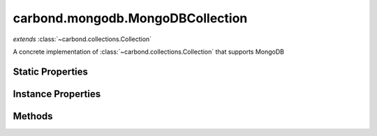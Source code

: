 .. class:: carbond.mongodb.MongoDBCollection
    :heading:

.. |br| raw:: html

   <br />

=================================
carbond.mongodb.MongoDBCollection
=================================
*extends* :class:`~carbond.collections.Collection`

A concrete implementation of :class:`~carbond.collections.Collection` that supports MongoDB

Static Properties
-----------------

.. class:: carbond.mongodb.MongoDBCollection
    :noindex:
    :hidden:

    .. attribute:: ALL_METHODS

       :inheritedFrom: :class:`~carbond.collections.Collection`
       :type: Object
       :required:

       A list of all HTTP methods recognized by carbond


Instance Properties
-------------------

.. class:: carbond.mongodb.MongoDBCollection
    :noindex:
    :hidden:

    .. attribute:: ALL_COLLECTION_OPERATIONS

       :inheritedFrom: :class:`~carbond.collections.Collection`
       :type: array
       :ro:

       The list of valid collection operations


    .. attribute:: allowUnauthenticated

       :inheritedFrom: :class:`~carbond.collections.Collection`
       :type: string[]
       :required:

       Skip authentication for the HTTP methods listed on this endpoint


    .. attribute:: collection

       :type: :class:`~leafnode.db.Collection`
       :ro:

       The collection object for the collection this instance is accessing


    .. attribute:: COLLECTION_QUERY_OPERATIONS

       :type: Array
       :ro:

       The list of operations that support queries


    .. attribute:: collectionName

       :type: string
       :required:

       The database collection name


    .. attribute:: db

       :type: :class:`~leafnode.db.DB`
       :ro:

       The database object for the database that houses the collection this instance is accessing


    .. attribute:: dbName

       :type: string
       :default: undefined

       The database name. Note, this is only needed if the :class:`~carbond.Service` instance connects to multiple databases


    .. attribute:: defaultErrorSchema

       :inheritedFrom: :class:`~carbond.collections.Collection`
       :type: Object
       :ro:

       This is the default error body schema.


    .. attribute:: defaultIdHeaderName

       :inheritedFrom: :class:`~carbond.collections.Collection`
       :type: string
       :ro:

       The default ID header name


    .. attribute:: defaultIdParameter

       :inheritedFrom: :class:`~carbond.collections.Collection`
       :type: string
       :ro:

       The default ID name of objects in this collection


    .. attribute:: defaultIdPathParameter

       :inheritedFrom: :class:`~carbond.collections.Collection`
       :type: string
       :ro:

       The default path parameter name representing the ID for an object in this collection


    .. attribute:: defaultSchema

       :type: Object
       :ro:

       This is the default schema used to validate all objects in this collection. If a schema is not specified explicitly, this schema will be used.


    .. attribute:: description

       :inheritedFrom: :class:`~carbond.collections.Collection`
       :type: string
       :default: undefined

       A brief description of what this endpoint does. This will be displayed in any generated documentation.


    .. attribute:: enabled

       :inheritedFrom: :class:`~carbond.collections.Collection`
       :type: Object
       :default: ``{'*': false}``

       Control which collection level operations

       .. csv-table::
          :class: details-table
          :header: "Name", "Type", "Default", "Description"
          :widths: 10, 10, 10, 10

          \*, ``boolean``, ``undefined``, The default value for all operations that are not explicitly specified
          insert, ``boolean``, ``undefined``, Enable or disable the insert operation
          find, ``boolean``, ``undefined``, Enable or disable the find operation
          save, ``boolean``, ``undefined``, Enable or disable the save operation
          update, ``boolean``, ``undefined``, Enable or disable the update operation
          remove, ``boolean``, ``undefined``, Enable or disable the remove operation
          insertObject, ``boolean``, ``undefined``, Enable or disable the insertObject operation
          findObject, ``boolean``, ``undefined``, Enable or disable the findObject operation
          saveObject, ``boolean``, ``undefined``, Enable or disable the saveObject operation
          updateObject, ``boolean``, ``undefined``, Enable or disable the updateObject operation
          removeObject, ``boolean``, ``undefined``, Enable or disable the removeObject operation



    .. attribute:: endpoints

       :inheritedFrom: :class:`~carbond.collections.Collection`
       :type: Object.<string, carbond.Endpoint>
       :required:

       The endpoints that sit below this endpoint in the tree. URL paths to each endpoint are built during a depth first traversal of the tree on initialization using the property names defined on this Object.


    .. attribute:: example

       :inheritedFrom: :class:`~carbond.collections.Collection`
       :type: Object
       :default: undefined

       An example object for this collection


    .. attribute:: findConfig

       :inheritedFrom: :class:`~carbond.collections.Collection`
       :type: Object
       :default: ``o({}, carbond.collections.FindConfigClass)``

       The config used to govern the behavior of the :class:`~find` operation


    .. attribute:: FindConfigClass

       :type: :class:`~carbond.mongodb.MongoDBFindConfig`
       :ro:

       The config class used to instantiate the :class:`~carbond.mongodb.MongoDBCollection.find` operation config


    .. attribute:: findObjectConfig

       :inheritedFrom: :class:`~carbond.collections.Collection`
       :type: Object
       :default: ``o({}, carbond.collections.FindObjectConfigClass)``

       The config used to govern the behavior of the :class:`~findObject` operation


    .. attribute:: FindObjectConfigClass

       :type: :class:`~carbond.mongodb.MongoDBFindObjectConfig`
       :ro:

       The config class used to instantiate the :class:`~carbond.mongodb.MongoDBCollection.findObject` operation config


    .. attribute:: idGenerator

       :inheritedFrom: :class:`~carbond.collections.Collection`
       :type: Object
       :default: undefined

       An object with the method "generateId" that will be called to populate ID if present and when appropriate (e.g. :class:`~carbond.collections.Collection.insert`)


    .. attribute:: idHeaderName

       :inheritedFrom: :class:`~carbond.collections.Collection`
       :type: string
       :default: :class:`~carbond.collections.Collection.defaultIdHeaderName`

       The header name which should contain the EJSON serialized ID


    .. attribute:: idParameterName

       :type: string
       :default: ``'_id'``

       The ID parameter name


    .. attribute:: idPathParameterName

       :inheritedFrom: :class:`~carbond.collections.Collection`
       :type: string
       :default: :class:`~carbond.collections.Collection.defaultIdParameter`

       The PATH_ID parameter name (e.g., /collection/:PATH_ID)


    .. attribute:: insertConfig

       :inheritedFrom: :class:`~carbond.collections.Collection`
       :type: Object
       :default: ``o({}, carbond.collections.InsertConfigClass)``

       The config used to govern the behavior of the :class:`~insert` operation


    .. attribute:: InsertConfigClass

       :type: :class:`~carbond.mongodb.MongoDBInsertConfig`
       :ro:

       The config class used to instantiate the :class:`~carbond.mongodb.MongoDBCollection.insert` operation config


    .. attribute:: insertObjectConfig

       :inheritedFrom: :class:`~carbond.collections.Collection`
       :type: Object
       :default: ``o({}, carbond.collections.InsertObjectConfigClass)``

       The config used to govern the behavior of the :class:`~insertObject` operation


    .. attribute:: InsertObjectConfigClass

       :type: :class:`~carbond.mongodb.MongoDBInsertObjectConfig`
       :ro:

       The config class used to instantiate the :class:`~carbond.mongodb.MongoDBCollection.insertObject` operation config


    .. attribute:: noDocument

       :inheritedFrom: :class:`~carbond.collections.Collection`
       :type: boolean
       :default: false

       Controls whether documentation for this endpoint is included in generated static documentation


    .. attribute:: parameters

       :inheritedFrom: :class:`~carbond.collections.Collection`
       :type: Object.<string, carbond.OperationParameter>
       :required:

       Operation parameter definitions that apply to all operations supported by this endpoint. Note, these will be merged with any parameter definitions on the operations themselves and their parsed values will be passed to the handler via ``req.parameters[<parameter name>]``.


    .. attribute:: parent

       :inheritedFrom: :class:`~carbond.collections.Collection`
       :type: :class:`~carbond.Endpoint`
       :ro:

       The parent endpoint for this endpoint in the endpoint tree


    .. attribute:: path

       :inheritedFrom: :class:`~carbond.collections.Collection`
       :type: string
       :ro:

       The URI path that routes to this endpoint. This is built during service initialization and will overwrite any value specified on instantiation.


    .. attribute:: querySchema

       :type: Object
       :default: undefined

       The JSON schema used to validate the query spec for query enabled operations (e.g., :class:`~carbond.mongodb.MongoDBCollection.find`)


    .. attribute:: removeConfig

       :inheritedFrom: :class:`~carbond.collections.Collection`
       :type: Object
       :default: ``o({}, carbond.collections.RemoveConfigClass)``

       The config used to govern the behavior of the :class:`~remove` operation


    .. attribute:: RemoveConfigClass

       :type: :class:`~carbond.mongodb.MongoDBRemoveConfig`
       :ro:

       The config class used to instantiate the :class:`~carbond.mongodb.MongoDBCollection.remove` operation config


    .. attribute:: removeObjectConfig

       :inheritedFrom: :class:`~carbond.collections.Collection`
       :type: Object
       :default: ``o({}, carbond.collections.RemoveObjectConfigClass)``

       The config used to govern the behavior of the :class:`~removeObject` operation


    .. attribute:: RemoveObjectConfigClass

       :type: :class:`~carbond.mongodb.RemoveObjectConfig`
       :ro:

       The config class used to instantiate the :class:`~carbond.mongodb.MongoDBCollection.removeObject` operation config


    .. attribute:: saveConfig

       :inheritedFrom: :class:`~carbond.collections.Collection`
       :type: Object
       :default: ``o({}, carbond.collections.SaveConfigClass)``

       The config used to govern the behavior of the :class:`~save` operation


    .. attribute:: MongoDBSaveConfigClass

       :type: :class:`~carbond.mongodb.MongoDBSaveConfig`
       :ro:

       The config class used to instantiate the :class:`~carbond.mongodb.MongoDBCollection.save` operation config


    .. attribute:: saveObjectConfig

       :inheritedFrom: :class:`~carbond.collections.Collection`
       :type: Object
       :default: ``o({}, carbond.collections.SaveObjectConfigClass)``

       The config used to govern the behavior of the :class:`~saveObject` operation


    .. attribute:: SaveObjectConfigClass

       :type: :class:`~carbond.mongodb.MongoDBSaveObjectConfig`
       :ro:

       The config class used to instantiate the :class:`~carbond.mongodb.MongoDBCollection.saveObject` operation config


    .. attribute:: schema

       :inheritedFrom: :class:`~carbond.collections.Collection`
       :type: Object
       :default: :class:`~carbond.collections.Collection.defaultSchema`

       The schema used to validate objects in this collection


    .. attribute:: service

       :inheritedFrom: :class:`~carbond.collections.Collection`
       :type: :class:`~carbond.Service`
       :ro:
       :deprecated:

       The root service object managing the endpoint tree. Getting a reference to this object is sometimes necessary or just convenient (i.e., HTTP error classes can be accessed via :attr:`~carbond.Service.errors`).


    .. attribute:: supportsFind

       :inheritedFrom: :class:`~carbond.collections.Collection`
       :type: boolean
       :required:

       Whether or not the ``find`` operation is supported


    .. attribute:: supportsFindObject

       :inheritedFrom: :class:`~carbond.collections.Collection`
       :type: boolean
       :required:

       Whether or not the ``findObject`` operation is supported


    .. attribute:: supportsInsert

       :inheritedFrom: :class:`~carbond.collections.Collection`
       :type: boolean
       :required:

       Whether or not the ``insert`` operation is supported


    .. attribute:: supportsInsertObject

       :inheritedFrom: :class:`~carbond.collections.Collection`
       :type: boolean
       :required:

       Whether or not the ``insertObject`` operation is supported


    .. attribute:: supportsRemove

       :inheritedFrom: :class:`~carbond.collections.Collection`
       :type: boolean
       :required:

       Whether or not the ``remove`` operation is supported


    .. attribute:: supportsRemoveObject

       :inheritedFrom: :class:`~carbond.collections.Collection`
       :type: boolean
       :required:

       Whether or not the ``removeObject`` operation is supported


    .. attribute:: supportsSave

       :inheritedFrom: :class:`~carbond.collections.Collection`
       :type: boolean
       :required:

       Whether or not the ``save`` operation is supported


    .. attribute:: supportsSaveObject

       :inheritedFrom: :class:`~carbond.collections.Collection`
       :type: boolean
       :required:

       Whether or not the ``saveObject`` operation is supported


    .. attribute:: supportsUpdate

       :inheritedFrom: :class:`~carbond.collections.Collection`
       :type: boolean
       :required:

       Whether or not the ``update`` operation is supported


    .. attribute:: supportsUpdateObject

       :inheritedFrom: :class:`~carbond.collections.Collection`
       :type: boolean
       :required:

       Whether or not the ``updateObject`` operation is supported


    .. attribute:: updateConfig

       :inheritedFrom: :class:`~carbond.collections.Collection`
       :type: Object
       :default: ``o({}, carbond.collections.UpdateConfigClass)``

       The config used to govern the behavior of the :class:`~update` operation


    .. attribute:: UpdateConfigClass

       :type: :class:`~carbond.mongodb.MongoDBUpdateConfig`
       :ro:

       The config class used to instantiate the :class:`~carbond.mongodb.MongoDBCollection.update` operation config


    .. attribute:: updateObjectConfig

       :inheritedFrom: :class:`~carbond.collections.Collection`
       :type: Object
       :default: ``o({}, carbond.collections.UpdateObjectConfigClass)``

       The config used to govern the behavior of the :class:`~updateObject` operation


    .. attribute:: UpdateObjectConfigClass

       :type: :class:`~carbond.mongodb.MongoDBUpdateObjectConfig`
       :ro:

       The config class used to instantiate the :class:`~carbond.mongodb.MongoDBCollection.updateObject` operation config


    .. attribute:: updateObjectSchema

       :type: Object
       :default: undefined

       The JSON schema used to validate the update spec passed to :class:`~carbond.mongodb.MongoDBCollection.updateObject`


    .. attribute:: updateSchema

       :type: Object
       :default: undefined

       The JSON schema used to validate the update spec passed to :class:`~carbond.mongodb.MongoDBCollection.update`


    .. attribute:: validateOutput

       :inheritedFrom: :class:`~carbond.collections.Collection`
       :type: boolean
       :default: ``true``

       Controls whether or not response bodies are validated using the response :class:`~carbond.OperationResponse.schema` corresponding to the current response code


Methods
-------

.. class:: carbond.mongodb.MongoDBCollection
    :noindex:
    :hidden:

    .. function:: configureFindObjectOperation()

        :inheritedFrom: :class:`~carbond.collections.Collection`
        :rtype: :ref:`ConfigureOperationResult <carbond.collections.Collection.ConfigureOperationResult>`

        Update the operation config using collection level config (e.g., :class:`~carbond.collections.Collection.schema`) and build operation responses. In general, this method should not need to be overridden or extended. Instead, customization should be driven by the operation config and the pre/post handler methods.

    .. function:: configureFindOperation()

        :inheritedFrom: :class:`~carbond.collections.Collection`
        :rtype: :ref:`ConfigureOperationResult <carbond.collections.Collection.ConfigureOperationResult>`

        Update the operation config using collection level config (e.g., :class:`~carbond.collections.Collection.schema`) and build operation responses. In general, this method should not need to be overridden or extended. Instead, customization should be driven by the operation config and the pre/post handler methods.

    .. function:: configureInsertObjectOperation()

        :inheritedFrom: :class:`~carbond.collections.Collection`
        :rtype: :ref:`ConfigureOperationResult <carbond.collections.Collection.ConfigureOperationResult>`

        Update the operation config using collection level config (e.g., :class:`~carbond.collections.Collection.schema`) and build operation responses. In general, this method should not need to be overridden or extended. Instead, customization should be driven by the operation config and the pre/post handler methods.

    .. function:: configureInsertOperation()

        :inheritedFrom: :class:`~carbond.collections.Collection`
        :rtype: :ref:`ConfigureOperationResult <carbond.collections.Collection.ConfigureOperationResult>`

        Update the operation config using collection level config (e.g., :class:`~carbond.collections.Collection.schema`) and build operation responses. In general, this method should not need to be overridden or extended. Instead, customization should be driven by the operation config and the pre/post handler methods.

    .. function:: configureRemoveObjectOperation()

        :inheritedFrom: :class:`~carbond.collections.Collection`
        :rtype: :ref:`ConfigureOperationResult <carbond.collections.Collection.ConfigureOperationResult>`

        Update the operation config using collection level config (e.g., :class:`~carbond.collections.Collection.schema`) and build operation responses. In general, this method should not need to be overridden or extended. Instead, customization should be driven by the operation config and the pre/post handler methods.

    .. function:: configureRemoveOperation()

        :inheritedFrom: :class:`~carbond.collections.Collection`
        :rtype: :ref:`ConfigureOperationResult <carbond.collections.Collection.ConfigureOperationResult>`

        Update the operation config using collection level config (e.g., :class:`~carbond.collections.Collection.schema`) and build operation responses. In general, this method should not need to be overridden or extended. Instead, customization should be driven by the operation config and the pre/post handler methods.

    .. function:: configureSaveObjectOperation()

        :inheritedFrom: :class:`~carbond.collections.Collection`
        :rtype: :ref:`ConfigureOperationResult <carbond.collections.Collection.ConfigureOperationResult>`

        Update the operation config using collection level config (e.g., :class:`~carbond.collections.Collection.schema`) and build operation responses. In general, this method should not need to be overridden or extended. Instead, customization should be driven by the operation config and the pre/post handler methods.

    .. function:: configureSaveOperation()

        :inheritedFrom: :class:`~carbond.collections.Collection`
        :rtype: :ref:`ConfigureOperationResult <carbond.collections.Collection.ConfigureOperationResult>`

        Update the operation config using collection level config (e.g., :class:`~carbond.collections.Collection.schema`) and build operation responses. In general, this method should not need to be overridden or extended. Instead, customization should be driven by the operation config and the pre/post handler methods.

    .. function:: configureUpdateObjectOperation()

        :inheritedFrom: :class:`~carbond.collections.Collection`
        :rtype: :ref:`ConfigureOperationResult <carbond.collections.Collection.ConfigureOperationResult>`

        Update the operation config using collection level config (e.g., :class:`~carbond.collections.Collection.schema`) and build operation responses. In general, this method should not need to be overridden or extended. Instead, customization should be driven by the operation config and the pre/post handler methods.

    .. function:: configureUpdateOperation()

        :inheritedFrom: :class:`~carbond.collections.Collection`
        :rtype: :ref:`ConfigureOperationResult <carbond.collections.Collection.ConfigureOperationResult>`

        Update the operation config using collection level config (e.g., :class:`~carbond.collections.Collection.schema`) and build operation responses. In general, this method should not need to be overridden or extended. Instead, customization should be driven by the operation config and the pre/post handler methods.

    .. function:: find(options, context)

        :param options: The operation parameters (see: :class:`~carbond.mongodb.MongoDBCollection.FindConfigClass`)
        :type options: Object
        :param context: A free form object to pass data between hook and handler methods
        :type context: Object
        :throws: :class:`~carbond.collections.errors.CollectionError` 
        :returns: A list of objects
        :rtype: Object[]

        Retrieve objects from a collection

    .. function:: findObject(id, options, context)

        :param id: The object id
        :type id: string
        :param options: The operation parameters (see: :class:`~carbond.mongodb.MongoDBCollection.FindObjectConfigClass`)
        :type options: Object
        :param context: A free form object to pass data between hook and handler methods
        :type context: Object
        :throws: :class:`~carbond.collections.errors.CollectionError` 
        :returns: The found object or null
        :rtype: Object | null

        Retrieve a single object from a collection

    .. function:: getOperation(method)

        :inheritedFrom: :class:`~carbond.collections.Collection`
        :param method: The HTTP method corresponding to the operation to retrieve
        :type method: string
        :rtype: :class:`~carbond.Operation`

        Retrieves the operation instance corresponding to the passed HTTP method

    .. function:: getOperationConfig(op)

        :inheritedFrom: :class:`~carbond.collections.Collection`
        :param op: The operation name (e.g., "insert")
        :type op: string
        :rtype: :class:`~carbond.collections.CollectionOperationConfig`

        Get the config for an operation by name

    .. function:: getOperationConfigFieldName(op)

        :inheritedFrom: :class:`~carbond.collections.Collection`
        :param op: The operation name (e.g., "insert")
        :type op: string
        :rtype: string

        Get the property name for an operation config by name

    .. function:: getService()

        :inheritedFrom: :class:`~carbond.collections.Collection`
        :rtype: :class:`~carbond.Service`

        Returns the root :class:`~carbond.Service` instance (note, this is preferred over accessing the ``service`` property itself)

    .. function:: insert(objects, options, context)

        :param objects: An array of objects to insert
        :type objects: Array
        :param options: The operation parameters (see: :class:`~carbond.mongodb.MongoDBCollection.InsertConfigClass`)
        :type options: Object
        :param context: A free form object to pass data between hook and handler methods
        :type context: Object
        :throws: :class:`~carbond.collections.errors.CollectionError` 
        :returns: The list of inserted objects
        :rtype: Object[]

        Bulk insert objects into a collection

    .. function:: insertObject(object, options, context)

        :param object: An object to insert
        :type object: Object
        :param options: The operation parameters (see: :class:`~carbond.mongodb.MongoDBCollection.InsertObjectConfigClass`)
        :type options: Object
        :param context: A free form object to pass data between hook and handler methods
        :type context: Object
        :throws: :class:`~carbond.collections.errors.CollectionError` 
        :returns: The inserted object
        :rtype: Object

        Insert a single object into a collection

    .. function:: isOperationAuthorized(method, user, req)

        :inheritedFrom: :class:`~carbond.collections.Collection`
        :param method: The HTTP method corresponding to the operation that we are attempting to authorize
        :type method: string
        :param user: The user object
        :type user: Object
        :param req: The request object
        :type req: :class:`~carbond.Request`
        :returns: Whether of not the operation is authorized
        :rtype: boolean

        Tests whether an operation is authorized given a user (as returned by the root authenticator) and any :class:`~carbond.security.Acl` that may apply to this endpoint

    .. function:: operations()

        :inheritedFrom: :class:`~carbond.collections.Collection`
        :rtype: :class:`~carbond.Operation[]`

        Gathers all operations defined on this endpoint

    .. function:: options(req, res)

        :inheritedFrom: :class:`~carbond.collections.Collection`
        :param req: The request object
        :type req: :class:`~carbond.Request`
        :param res: The response object
        :type res: :class:`~carbond.Response`
        :rtype: undefined

        Implements the OPTIONS method handler

    .. function:: postFind(result, options, context)

        :inheritedFrom: :class:`~carbond.collections.Collection`
        :param result: The found object(s)
        :type result: Object[]
        :param options: The operation handler options
        :type options: Object
        :param context: A free form object to pass data between hook and handler methods
        :type context: Object
        :rtype: Object[]

        Update or transform the operation result before passing it back up to the HTTP layer

    .. function:: postFindObject(result, id, options, context)

        :inheritedFrom: :class:`~carbond.collections.Collection`
        :param result: The found object
        :type result: Object | null
        :param id: The object id
        :type id: string
        :param options: The operation handler options
        :type options: Object
        :param context: A free form object to pass data between hook and handler methods
        :type context: Object
        :rtype: Object | null

        Update or transform the operation result before passing it back up to the HTTP layer

    .. function:: postFindObjectOperation(result, config, req, res, context)

        :inheritedFrom: :class:`~carbond.collections.Collection`
        :param result: The found object
        :type result: Object | null
        :param config: The find object operation config
        :type config: :class:`~carbond.collections.Collection.findObjectConfig`
        :param req: The request object
        :type req: :class:`~carbond.Request`
        :param res: The response object
        :type res: :class:`~carbond.Response`
        :param context: A free form object to pass data between hook and handler methods
        :type context: Object
        :returns: Returns the found object
        :rtype: Object | null

        Update the HTTP response to reflect the result of the operation

    .. function:: postFindOperation(result, config, req, res, context)

        :inheritedFrom: :class:`~carbond.collections.Collection`
        :param result: The found objects
        :type result: Object[]
        :param config: The find operation config
        :type config: :class:`~carbond.collections.Collection.findConfig`
        :param req: The request object
        :type req: :class:`~carbond.Request`
        :param res: The response object
        :type res: :class:`~carbond.Response`
        :param context: A free form object to pass data between hook and handler methods
        :type context: Object
        :returns: Returns the found objects
        :rtype: Object[]

        Update the HTTP response to reflect the result of the operation

    .. function:: postInsert(result, objects, options, context)

        :inheritedFrom: :class:`~carbond.collections.Collection`
        :param result: The inserted object(s)
        :type result: Object[]
        :param objects: The object(s) to insert
        :type objects: Object[]
        :param options: The operation handler options
        :type options: Object
        :param context: A free form object to pass data between hook and handler methods
        :type context: Object
        :rtype: Object[]

        Update or transform the operation result before passing it back up to the HTTP layer

    .. function:: postInsertObject(result, object, options, context)

        :inheritedFrom: :class:`~carbond.collections.Collection`
        :param result: The inserted object
        :type result: Object
        :param object: The object to insert
        :type object: Object
        :param options: The operation handler options
        :type options: Object
        :param context: A free form object to pass data between hook and handler methods
        :type context: Object
        :rtype: Object

        Update or transform the operation result before passing it back up to the HTTP layer

    .. function:: postInsertObjectOperation(result, config, req, res, context)

        :inheritedFrom: :class:`~carbond.collections.Collection`
        :param result: The inserted object
        :type result: Object
        :param config: The insert object operation config
        :type config: :class:`~carbond.collections.Collection.InsertObjectConfigClass`
        :param req: The request object
        :type req: :class:`~carbond.Request`
        :param res: The response object
        :type res: :class:`~carbond.Response`
        :param context: A free form object to pass data between hook and handler methods
        :type context: Object
        :returns: Returns the inserted object if configured to do so and ``null`` otherwise
        :rtype: Object | null

        Update the HTTP response to reflect the result of the operation

    .. function:: postInsertOperation(result, config, req, res, context)

        :inheritedFrom: :class:`~carbond.collections.Collection`
        :param result: The inserted objects
        :type result: Object[]
        :param config: The insert operation config
        :type config: :class:`~carbond.collections.Collection.InsertConfigClass`
        :param req: The request object
        :type req: :class:`~carbond.Request`
        :param res: The response object
        :type res: :class:`~carbond.Response`
        :param context: A free form object to pass data between hook and handler methods
        :type context: Object
        :returns: Returns the inserted objects if configured to do so and ``null`` otherwise
        :rtype: Object[] | null

        Update the HTTP response to reflect the result of the operation

    .. function:: postRemove(result, options, context)

        :inheritedFrom: :class:`~carbond.collections.Collection`
        :param result: The number of objects (or the object(s) themselves) removed
        :type result: number | array
        :param options: The operation handler options
        :type options: Object
        :param context: A free form object to pass data between hook and handler methods
        :type context: Object
        :rtype: number | array

        Update or transform the operation result before passing it back up to the HTTP layer

    .. function:: postRemoveObject(result, options, context)

        :inheritedFrom: :class:`~carbond.collections.Collection`
        :param result: The number of objects (or the object itself) removed
        :type result: number | Object
        :param options: The operation handler options
        :type options: Object
        :param context: A free form object to pass data between hook and handler methods
        :type context: Object
        :rtype: number | array

        Update or transform the operation result before passing it back up to the HTTP layer

    .. function:: postRemoveObjectOperation(result, config, req, res, context)

        :inheritedFrom: :class:`~carbond.collections.Collection`
        :param result: The number of objects removed or the removed object
        :type result: number | Object
        :param config: The remove object operation config
        :type config: :class:`~carbond.collections.Collection.RemoveObjectConfigClass`
        :param req: The request object
        :type req: :class:`~carbond.Request`
        :param res: The response object
        :type res: :class:`~carbond.Response`
        :param context: A free form object to pass data between hook and handler methods
        :type context: Object
        :returns: Returns undefined} or the removed object
        :rtype: Object

        Update the HTTP response to reflect the result of the operation. It should be noted that the result can be either a number or an object. If the underlying driver does not support returning the removed object, then the result will always be a number and :class:`~carbond.collections.RemoveObjectConfig.returnsRemovedObject` should be configured to reflect this.

    .. function:: postRemoveOperation(result, config, req, res, context)

        :inheritedFrom: :class:`~carbond.collections.Collection`
        :param result: The number of objects removed or the removed objec(s)
        :type result: number | array
        :param config: The remove operation config
        :type config: :class:`~carbond.collections.Collection.RemoveConfigClass`
        :param req: The request object
        :type req: :class:`~carbond.Request`
        :param res: The response object
        :type res: :class:`~carbond.Response`
        :param context: A free form object to pass data between hook and handler methods
        :type context: Object
        :returns: Returns undefined} or the removed objects
        :rtype: Object

        Update the HTTP response to reflect the result of the operation. It should be noted that the result can be either a number or an array of object(s). If the underlying driver does not support returning the removed object(s), then the result will always be a number and :class:`~carbond.collections.RemoveConfig.returnsRemovedObjects` should be configured to reflect this.

    .. function:: postSave(result, objects, options, context)

        :inheritedFrom: :class:`~carbond.collections.Collection`
        :param result: The saved objects
        :type result: Object[]
        :param objects: The objects to save
        :type objects: Object[]
        :param options: The operation handler options
        :type options: Object
        :param context: A free form object to pass data between hook and handler methods
        :type context: Object
        :rtype: Object[]

        Update or transform the operation result before passing it back up to the HTTP layer

    .. function:: postSaveObject(result, object, options, context)

        :inheritedFrom: :class:`~carbond.collections.Collection`
        :param result: The ``SaveObjectResult``
        :type result: :ref:`SaveObjectResult <carbond.collections.Collection.SaveObjectResult>`
        :param object: The object to save
        :type object: Object
        :param options: The operation handler options
        :type options: Object
        :param context: A free form object to pass data between hook and handler methods
        :type context: Object
        :rtype: :ref:`SaveObjectResult <carbond.collections.Collection.SaveObjectResult>`

        Update or transform the operation result before passing it back up to the HTTP layer

    .. function:: postSaveObjectOperation(result, config, req, res, context)

        :inheritedFrom: :class:`~carbond.collections.Collection`
        :param result: The saved object and a flag to indicate if it was created rather than replaced
        :type result: :ref:`SaveObjectResult <carbond.collections.Collection.SaveObjectResult>`
        :param config: The save object operation config
        :type config: :class:`~carbond.collections.Collection.SaveObjectConfigClass`
        :param req: The request object
        :type req: :class:`~carbond.Request`
        :param res: The response object
        :type res: :class:`~carbond.Response`
        :param context: A free form object to pass data between hook and handler methods
        :type context: Object
        :returns: Returns the saved object if configured to do so and ``null`` if not
        :rtype: Object[] | null

        Update the HTTP response to reflect the result of the operation

    .. function:: postSaveOperation(result, config, req, res, context)

        :inheritedFrom: :class:`~carbond.collections.Collection`
        :param result: The saved objects
        :type result: Object[]
        :param config: The save operation config
        :type config: :class:`~carbond.collections.Collection.saveConfig`
        :param req: The request object
        :type req: :class:`~carbond.Request`
        :param res: The response object
        :type res: :class:`~carbond.Response`
        :param context: A free form object to pass data between hook and handler methods
        :type context: Object
        :returns: Returns the saved objects if configured to do so and ``null`` if not
        :rtype: Object[] | null

        Update the HTTP response to reflect the result of the operation

    .. function:: postUpdate(result, update, options, context)

        :inheritedFrom: :class:`~carbond.collections.Collection`
        :param result: The ``UpdateResult``
        :type result: :ref:`UpdateResult <carbond.collections.Collection.UpdateResult>`
        :param update: The update spec
        :type update: \*
        :param options: The operation handler options
        :type options: Object
        :param context: A free form object to pass data between hook and handler methods
        :type context: Object
        :rtype: :ref:`UpdateResult <carbond.collections.Collection.UpdateResult>`

        Update or transform the operation result before passing it back up to the HTTP layer

    .. function:: postUpdateObject(result, update, update, options, context)

        :inheritedFrom: :class:`~carbond.collections.Collection`
        :param result: The ``UpdateResult``
        :type result: :ref:`UpdateResult <carbond.collections.Collection.UpdateResult>`
        :param update: The update spec
        :type update: string
        :param update: The update spec
        :type update: \*
        :param options: The operation handler options
        :type options: Object
        :param context: A free form object to pass data between hook and handler methods
        :type context: Object
        :rtype: :ref:`UpdateResult <carbond.collections.Collection.UpdateResult>`

        Update or transform the operation result before passing it back up to the HTTP layer

    .. function:: postUpdateObjectOperation(result, config, req, res, context)

        :inheritedFrom: :class:`~carbond.collections.Collection`
        :param result: The number of objects updated/upserted or the upserted object
        :type result: :ref:`UpdateObjectResult <carbond.collections.Collection.UpdateObjectResult>`
        :param config: The update object operation config
        :type config: :class:`~carbond.collections.Collection.UpdateObjectConfigClass`
        :param req: The request object
        :type req: :class:`~carbond.Request`
        :param res: The response object
        :type res: :class:`~carbond.Response`
        :param context: A free form object to pass data between hook and handler methods
        :type context: Object
        :returns: Returns undefined} or the upserted object
        :rtype: Object

        Update the HTTP response to reflect the result of the operation. It should be noted that the result can be either a number or an object. If the underlying driver does not support returning the upserted object, then the result will always be a number and :class:`~carbond.collections.UpdateObjectConfig.returnsUpsertedObject` should be configured to reflect this.

    .. function:: postUpdateOperation(result, config, req, res, context)

        :inheritedFrom: :class:`~carbond.collections.Collection`
        :param result: The number of objects updated/upserted or the upserted object(s)
        :type result: :ref:`UpdateResult <carbond.collections.Collection.UpdateResult>`
        :param config: The update operation config
        :type config: :class:`~carbond.collections.Collection.UpdateConfigClass`
        :param req: The request object
        :type req: :class:`~carbond.Request`
        :param res: The response object
        :type res: :class:`~carbond.Response`
        :param context: A free form object to pass data between hook and handler methods
        :type context: Object
        :returns: Returns undefined} or the upserted object(s)
        :rtype: Object

        Update the HTTP response to reflect the result of the operation. It should be noted that the result can be either a number or an array of objects. If the underlying driver does not support returning the upserted object(s), then the result will always be a number and :class:`~carbond.collections.UpdateConfig.returnsUpsertedObjects` should be configured to reflect this.

    .. function:: preFind(options, context)

        :inheritedFrom: :class:`~carbond.collections.Collection`
        :param options: The operation handler options
        :type options: Object
        :param context: A free form object to pass data between hook and handler methods
        :type context: Object
        :rtype: :ref:`PreFindResult <carbond.collections.Collection.PreFindResult>` | undefined

        Update or transform any parameters to be passed to the operation handler

    .. function:: preFindObject(id, options, context)

        :inheritedFrom: :class:`~carbond.collections.Collection`
        :param id: The object id
        :type id: string
        :param options: The operation handler options
        :type options: Object
        :param context: A free form object to pass data between hook and handler methods
        :type context: Object
        :rtype: :ref:`PreFindObjectResult <carbond.collections.Collection.PreFindObjectResult>` | undefined

        Update or transform any parameters to be passed to the operation handler

    .. function:: preFindObjectOperation(config, req, res, context)

        :param config: The find object operation config
        :type config: :class:`~carbond.collections.FindObjectConfig`
        :param req: The request object
        :type req: :class:`~carbond.Request`
        :param res: The response object
        :type res: :class:`~carbond.Response`
        :param context: A free form object to pass data between hook and handler methods
        :type context: Object
        :rtype: :ref:`PreOperationResult <carbond.collections.Collection.PreOperationResult>`

        Build the options to be passed to the operation handler from the request and operation config. Note, in general, this should not need to be overridden or extended.

    .. function:: preFindOperation(config, req, res, context)

        :param config: The find operation config
        :type config: :class:`~carbond.collections.FindConfig`
        :param req: The request object
        :type req: :class:`~carbond.Request`
        :param res: The response object
        :type res: :class:`~carbond.Response`
        :param context: A free form object to pass data between hook and handler methods
        :type context: Object
        :rtype: :ref:`PreOperationResult <carbond.collections.Collection.PreOperationResult>`

        Build the options to be passed to the operation handler from the request and operation config. Note, in general, this should not need to be overridden or extended.

    .. function:: preInsert(objects, options, context)

        :inheritedFrom: :class:`~carbond.collections.Collection`
        :param objects: The objects to insert
        :type objects: Object[]
        :param options: The operation handler options
        :type options: Object
        :param context: A free form object to pass data between hook and handler methods
        :type context: Object
        :rtype: :ref:`PreInsertResult <carbond.collections.Collection.PreInsertResult>` | undefined

        Update or transform any parameters to be passed to the operation handler

    .. function:: preInsertObject(object, options, context)

        :inheritedFrom: :class:`~carbond.collections.Collection`
        :param object: The object to insert
        :type object: Object
        :param options: The operation handler options
        :type options: Object
        :param context: A free form object to pass data between hook and handler methods
        :type context: Object
        :rtype: :ref:`PreInsertObjectResult <carbond.collections.Collection.PreInsertObjectResult>` | undefined

        Update or transform any parameters to be passed to the operation handler

    .. function:: preInsertObjectOperation(config, req, res, context)

        :param config: The insert object operation config
        :type config: :class:`~carbond.collections.InsertObjectConfig`
        :param req: The request object
        :type req: :class:`~carbond.Request`
        :param res: The response object
        :type res: :class:`~carbond.Response`
        :param context: A free form object to pass data between hook and handler methods
        :type context: Object
        :rtype: :ref:`PreOperationResult <carbond.collections.Collection.PreOperationResult>`

        Build the options to be passed to the operation handler from the request and operation config. Note, in general, this should not need to be overridden or extended.

    .. function:: preInsertOperation(config, req, res, context)

        :param config: The insert operation config
        :type config: :class:`~carbond.collections.InsertConfig`
        :param req: The request object
        :type req: :class:`~carbond.Request`
        :param res: The response object
        :type res: :class:`~carbond.Response`
        :param context: A free form object to pass data between hook and handler methods
        :type context: Object
        :rtype: :ref:`PreOperationResult <carbond.collections.Collection.PreOperationResult>`

        Build the options to be passed to the operation handler from the request and operation config. Note, in general, this should not need to be overridden or extended.

    .. function:: preRemove(options, context)

        :inheritedFrom: :class:`~carbond.collections.Collection`
        :param options: The operation handler options
        :type options: Object
        :param context: A free form object to pass data between hook and handler methods
        :type context: Object
        :rtype: :ref:`PreRemoveResult <carbond.collections.Collection.PreRemoveResult>` | undefined

        Update or transform any parameters to be passed to the operation handler

    .. function:: preRemoveObject(id, options, context)

        :inheritedFrom: :class:`~carbond.collections.Collection`
        :param id: The object id
        :type id: string
        :param options: The operation handler options
        :type options: Object
        :param context: A free form object to pass data between hook and handler methods
        :type context: Object
        :rtype: :ref:`PreRemoveObjectResult <carbond.collections.Collection.PreRemoveObjectResult>` | undefined

        Update or transform any parameters to be passed to the operation handler

    .. function:: preRemoveObjectOperation(config, req, res, context)

        :param config: The remove object operation config
        :type config: :class:`~carbond.collections.RemoveObjectConfig`
        :param req: The request object
        :type req: :class:`~carbond.Request`
        :param res: The response object
        :type res: :class:`~carbond.Response`
        :param context: A free form object to pass data between hook and handler methods
        :type context: Object
        :rtype: :ref:`PreOperationResult <carbond.collections.Collection.PreOperationResult>`

        Build the options to be passed to the operation handler from the request and operation config. Note, in general, this should not need to be overridden or extended.

    .. function:: preRemoveOperation(config, req, res, context)

        :param config: The remove operation config
        :type config: :class:`~carbond.collections.RemoveConfig`
        :param req: The request object
        :type req: :class:`~carbond.Request`
        :param res: The response object
        :type res: :class:`~carbond.Response`
        :param context: A free form object to pass data between hook and handler methods
        :type context: Object
        :rtype: :ref:`PreOperationResult <carbond.collections.Collection.PreOperationResult>`

        Build the options to be passed to the operation handler from the request and operation config. Note, in general, this should not need to be overridden or extended.

    .. function:: preSave(objects, options, context)

        :inheritedFrom: :class:`~carbond.collections.Collection`
        :param objects: The objects to save
        :type objects: Object[]
        :param options: The operation handler options
        :type options: Object
        :param context: A free form object to pass data between hook and handler methods
        :type context: Object
        :rtype: :ref:`PreSaveResult <carbond.collections.Collection.PreSaveResult>` | undefined

        Update or transform any parameters to be passed to the operation handler

    .. function:: preSaveObject(object, options, context)

        :inheritedFrom: :class:`~carbond.collections.Collection`
        :param object: The object to save
        :type object: Object
        :param options: The operation handler options
        :type options: Object
        :param context: A free form object to pass data between hook and handler methods
        :type context: Object
        :rtype: :ref:`PreSaveObjectResult <carbond.collections.Collection.PreSaveObjectResult>` | undefined

        Update or transform any parameters to be passed to the operation handler

    .. function:: preSaveObjectOperation(config, req, res, context)

        :overrides: :attr:`~carbond.collections.Collection.preSaveObjectOperation`
        :param config: The save object operation config
        :type config: :class:`~carbond.mongodb.MongoDBCollection.saveObjectConfig`
        :param req: The request object
        :type req: :class:`~carbond.Request`
        :param res: The response object
        :type res: :class:`~carbond.Response`
        :param context: A free form object to pass data between hook and handler methods
        :type context: Object
        :rtype: :ref:`PreOperationResult <carbond.collections.Collection.PreOperationResult>`

        Build the options to be passed to the operation handler from the request and operation config. Note, in general, this should not need to be overridden or extended.

    .. function:: preSaveOperation(config, req, res, context)

        :param config: The save operation config
        :type config: :class:`~carbond.collections.SaveConfig`
        :param req: The request object
        :type req: :class:`~carbond.Request`
        :param res: The response object
        :type res: :class:`~carbond.Response`
        :param context: A free form object to pass data between hook and handler methods
        :type context: Object
        :rtype: :ref:`PreOperationResult <carbond.collections.Collection.PreOperationResult>`

        Build the options to be passed to the operation handler from the request and operation config. Note, in general, this should not need to be overridden or extended.

    .. function:: preUpdate(update, options, context)

        :inheritedFrom: :class:`~carbond.collections.Collection`
        :param update: The update spec
        :type update: \*
        :param options: The operation handler options
        :type options: Object
        :param context: A free form object to pass data between hook and handler methods
        :type context: Object
        :rtype: :ref:`PreUpdateResult <carbond.collections.Collection.PreUpdateResult>` | undefined

        Update or transform any parameters to be passed to the operation handler

    .. function:: preUpdateObject(id, update, options, context)

        :inheritedFrom: :class:`~carbond.collections.Collection`
        :param id: The object id
        :type id: string
        :param update: The update spec
        :type update: \*
        :param options: The operation handler options
        :type options: Object
        :param context: A free form object to pass data between hook and handler methods
        :type context: Object
        :rtype: :ref:`PreUpdateObjectResult <carbond.collections.Collection.PreUpdateObjectResult>` | undefined

        Update or transform any parameters to be passed to the operation handler

    .. function:: preUpdateObjectOperation(config, req, res, context)

        :param config: The update object operation config
        :type config: :class:`~carbond.collections.UpdateObjectConfig`
        :param req: The request object
        :type req: :class:`~carbond.Request`
        :param res: The response object
        :type res: :class:`~carbond.Response`
        :param context: A free form object to pass data between hook and handler methods
        :type context: Object
        :rtype: :ref:`PreOperationResult <carbond.collections.Collection.PreOperationResult>`

        Build the options to be passed to the operation handler from the request and operation config. Note, in general, this should not need to be overridden or extended.

    .. function:: preUpdateOperation(config, req, res, context)

        :param config: The update operation config
        :type config: :class:`~carbond.collections.UpdateConfig`
        :param req: The request object
        :type req: :class:`~carbond.Request`
        :param res: The response object
        :type res: :class:`~carbond.Response`
        :param context: A free form object to pass data between hook and handler methods
        :type context: Object
        :rtype: :ref:`PreOperationResult <carbond.collections.Collection.PreOperationResult>`

        Build the options to be passed to the operation handler from the request and operation config. Note, in general, this should not need to be overridden or extended.

    .. function:: remove(options, context)

        :param options: The operation parameters (see: :class:`~carbond.mongodb.MongoDBCollection.RemoveConfigClass`)
        :type options: Object
        :param context: A free form object to pass data between hook and handler methods
        :type context: Object
        :throws: :class:`~carbond.collections.errors.CollectionError` 
        :returns: An integer representing the number of objects removed or an array of the objects removed
        :rtype: number | array

        Remove objects from a collection

    .. function:: removeObject(id, options, context)

        :param id: The ID of the object to remove
        :type id: String
        :param options: The operation parameters (see: :class:`~carbond.mongodb.MongoDBCollection.RemoveConfigClass`)
        :type options: Object
        :param context: A free form object to pass data between hook and handler methods
        :type context: Object
        :throws: :class:`~carbond.collections.errors.CollectionError` 
        :returns: An integer representing the number of objects removed (0 or 1) or the the object removed
        :rtype: number | Object

        Remove a specific object from a collection

    .. function:: save(objects, options, context)

        :param objects: An array of objects (with IDs) to save
        :type objects: Array
        :param options: The operation parameters (see: :class:`~carbond.mongodb.MongoDBCollection.SaveConfigClass`)
        :type options: Object
        :param context: A free form object to pass data between hook and handler methods
        :type context: Object
        :throws: :class:`~carbond.collections.errors.CollectionError` 
        :returns: The list of saved objects
        :rtype: Object[]

        Replace the collection with an array of objects

    .. function:: saveObject(object, options, context)

        :overrides: :attr:`~carbond.collections.Collection.saveObject`
        :param object: The object to save (with ID)
        :type object: Object
        :param options: The operation parameters (see: :class:`~carbond.mongodb.Collection.SaveObjectConfigClass`)
        :type options: Object
        :param context: A free form object to pass data between hook and handler methods
        :type context: Object
        :throws: :class:`~carbond.collections.errors.CollectionError` 
        :rtype: :ref:`SaveObjectResult <carbond.collections.Collection.SaveObjectResult>`

        Replace or insert an object with a known ID

    .. function:: supportedMethods()

        :inheritedFrom: :class:`~carbond.collections.Collection`
        :rtype: string[]

        Returns a list of HTTP methods supported by this endpoint

    .. function:: update(update, options, context)

        :overrides: :attr:`~carbond.collections.Collection.update`
        :param update: The update to be applied to the collection
        :type update: Object
        :param options: The operation parameters (see: :class:`~carbond.mongodb.MongoDBCollection.UpdateConfigClass`)
        :type options: Object
        :param context: A free form object to pass data between hook and handler methods
        :type context: Object
        :throws: :class:`~carbond.collections.errors.CollectionError` 
        :rtype: :ref:`UpdateResult <carbond.collections.Collection.UpdateResult>`

        Update (or upsert) a number of objects in a collection

    .. function:: updateObject(id, update, options, context)

        :param id: The ID of the object to update
        :type id: string
        :param update: The update to be applied to the collection
        :type update: Object
        :param options: The operation parameters (see: :class:`~carbond.mongodb.MongoDBCollection.UpdateObjectConfigClass`)
        :type options: Object
        :param context: A free form object to pass data between hook and handler methods
        :type context: Object
        :throws: :class:`~carbond.collections.errors.CollectionError` 
        :rtype: :ref:`UpdateObjectResult <carbond.collections.Collection.UpdateObjectResult>`

        Update a specific object
